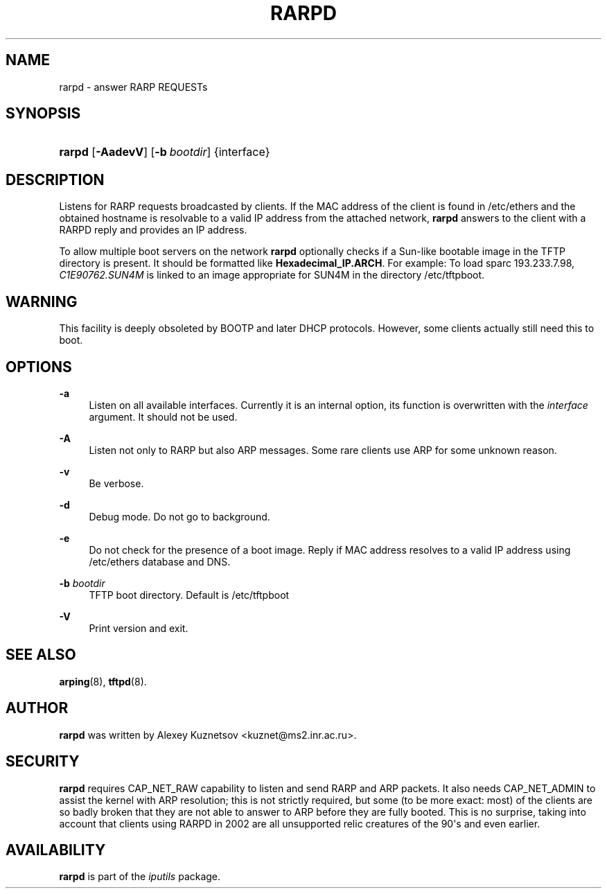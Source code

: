 '\" t
.TH "RARPD" "8" "" "iputils 20210202" "iputils"
.\" -----------------------------------------------------------------
.\" * Define some portability stuff
.\" -----------------------------------------------------------------
.\" ~~~~~~~~~~~~~~~~~~~~~~~~~~~~~~~~~~~~~~~~~~~~~~~~~~~~~~~~~~~~~~~~~
.\" http://bugs.debian.org/507673
.\" http://lists.gnu.org/archive/html/groff/2009-02/msg00013.html
.\" ~~~~~~~~~~~~~~~~~~~~~~~~~~~~~~~~~~~~~~~~~~~~~~~~~~~~~~~~~~~~~~~~~
.ie \n(.g .ds Aq \(aq
.el       .ds Aq '
.\" -----------------------------------------------------------------
.\" * set default formatting
.\" -----------------------------------------------------------------
.\" disable hyphenation
.nh
.\" disable justification (adjust text to left margin only)
.ad l
.\" -----------------------------------------------------------------
.\" * MAIN CONTENT STARTS HERE *
.\" -----------------------------------------------------------------
.SH "NAME"
rarpd \- answer RARP REQUESTs
.SH "SYNOPSIS"
.HP \w'\fBrarpd\fR\ 'u
\fBrarpd\fR [\fB\-AadevV\fR] [\fB\-b\ \fR\fB\fIbootdir\fR\fR] {interface}
.SH "DESCRIPTION"
.PP
Listens for RARP requests broadcasted by clients\&. If the MAC address of the client is found in
/etc/ethers
and the obtained hostname is resolvable to a valid IP address from the attached network,
\fBrarpd\fR
answers to the client with a RARPD reply and provides an IP address\&.
.PP
To allow multiple boot servers on the network
\fBrarpd\fR
optionally checks if a Sun\-like bootable image in the TFTP directory is present\&. It should be formatted like
\fBHexadecimal_IP\&.ARCH\fR\&. For example: To load sparc 193\&.233\&.7\&.98,
\fIC1E90762\&.SUN4M\fR
is linked to an image appropriate for SUN4M in the directory
/etc/tftpboot\&.
.SH "WARNING"
.PP
This facility is deeply obsoleted by BOOTP and later DHCP protocols\&. However, some clients actually still need this to boot\&.
.SH "OPTIONS"
.PP
\fB\-a\fR
.RS 4
Listen on all available interfaces\&. Currently it is an internal option, its function is overwritten with the
\fIinterface\fR
argument\&. It should not be used\&.
.RE
.PP
\fB\-A\fR
.RS 4
Listen not only to RARP but also ARP messages\&. Some rare clients use ARP for some unknown reason\&.
.RE
.PP
\fB\-v\fR
.RS 4
Be verbose\&.
.RE
.PP
\fB\-d\fR
.RS 4
Debug mode\&. Do not go to background\&.
.RE
.PP
\fB\-e\fR
.RS 4
Do not check for the presence of a boot image\&. Reply if MAC address resolves to a valid IP address using
/etc/ethers
database and DNS\&.
.RE
.PP
\fB\-b\fR \fIbootdir\fR
.RS 4
TFTP boot directory\&. Default is
/etc/tftpboot
.RE
.PP
\fB\-V\fR
.RS 4
Print version and exit\&.
.RE
.SH "SEE ALSO"
.PP
\fBarping\fR(8),
\fBtftpd\fR(8)\&.
.SH "AUTHOR"
.PP
\fBrarpd\fR
was written by Alexey Kuznetsov <kuznet@ms2\&.inr\&.ac\&.ru>\&.
.SH "SECURITY"
.PP
\fBrarpd\fR
requires CAP_NET_RAW capability to listen and send RARP and ARP packets\&. It also needs CAP_NET_ADMIN to assist the kernel with ARP resolution; this is not strictly required, but some (to be more exact: most) of the clients are so badly broken that they are not able to answer to ARP before they are fully booted\&. This is no surprise, taking into account that clients using RARPD in 2002 are all unsupported relic creatures of the 90\*(Aqs and even earlier\&.
.SH "AVAILABILITY"
.PP
\fBrarpd\fR
is part of the
\fIiputils\fR
package\&.
